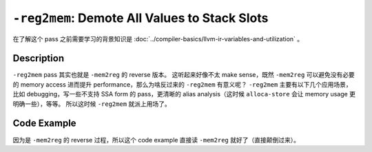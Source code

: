 ``-reg2mem``: Demote All Values to Stack Slots
=====

在了解这个 pass 之前需要学习的背景知识是 :doc:`../compiler-basics/llvm-ir-variables-and-utilization` 。

Description
--------

``-reg2mem`` pass 其实也就是 ``-mem2reg`` 的 reverse 版本。
这听起来好像不太 make sense，既然 ``-mem2reg`` 可以避免没有必要的 memory access 进而提升 performance，那么为啥反过来的 ``-reg2mem`` 有意义呢？
``-reg2mem`` 主要有以下几个应用场景，比如 debugging，写一些不支持 SSA form 的 pass，更清晰的 alias analysis（这时候 ``alloca-store`` 会让 memory usage 更明确一些），等等。
所以这时候 ``-reg2mem`` 就派上用场了。

Code Example
--------

因为是 ``-mem2reg`` 的 reverse 过程，所以这个 code example 直接读 ``-mem2reg`` 就好了（直接颠倒过来）。
